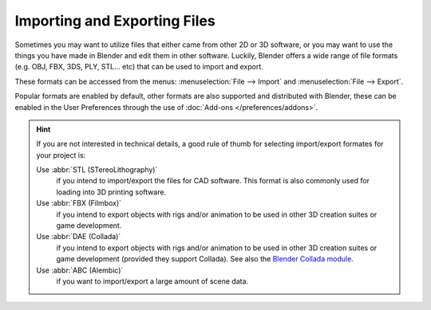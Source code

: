 
*****************************
Importing and Exporting Files
*****************************

Sometimes you may want to utilize files that either came from other 2D or 3D software,
or you may want to use the things you have made in Blender and edit them in other software.
Luckily, Blender offers a wide range of file formats (e.g. OBJ, FBX, 3DS, PLY, STL... etc)
that can be used to import and export.

These formats can be accessed from the menus:
:menuselection:`File --> Import` and :menuselection:`File --> Export`.

Popular formats are enabled by default, other formats are also supported and distributed with Blender,
these can be enabled in the User Preferences through the use of :doc:`Add-ons </preferences/addons>`.

.. hint::

   If you are not interested in technical details,
   a good rule of thumb for selecting import/export formates for your project is:

   Use :abbr:`STL (STereoLithography)`
      if you intend to import/export the files for CAD software.
      This format is also commonly used for loading into 3D printing software.
   Use :abbr:`FBX (Filmbox)`
      if you intend to export objects with rigs and/or animation
      to be used in other 3D creation suites or game development.
   Use :abbr:`DAE (Collada)`
       if you intend to export objects with rigs and/or animation
       to be used in other 3D creation suites or game development (provided they support Collada).
       See also the `Blender Collada module <https://wiki.blender.org/index.php?title=Doc:2.6/Manual/Data_System/Files/Import/COLLADA>`__.
   Use :abbr:`ABC (Alembic)`
      if you want to import/export a large amount of scene data.

.. seealso::

   A list of these add-ons can also be found on the
   `Add-ons Catalog <https://wiki.blender.org/index.php/Extensions:2.6/Py/Scripts#Import-Export_Scripts>`__.
